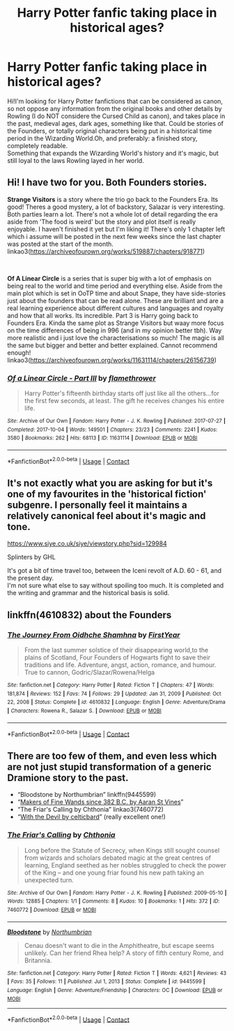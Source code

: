 #+TITLE: Harry Potter fanfic taking place in historical ages?

* Harry Potter fanfic taking place in historical ages?
:PROPERTIES:
:Author: basonitul96
:Score: 8
:DateUnix: 1612107421.0
:DateShort: 2021-Jan-31
:FlairText: Request
:END:
Hi!I'm looking for Harry Potter fanfictions that can be considered as canon, so not oppose any information from the original books and other details by Rowling (I do NOT considere the Cursed Child as canon), and takes place in the past, medieval ages, dark ages, something like that. Could be stories of the Founders, or totally original characters being put in a historical time period in the Wizarding World.Oh, and preferably: a finished story, completely readable.\\
Something that expands the Wizarding World's history and it's magic, but still loyal to the laws Rowling layed in her world.


** Hi! I have two for you. Both Founders stories.

*Strange Visitors* is a story where the trio go back to the Founders Era. Its good! Theres a good mystery, a lot of backstory, Salazar is very interesting. Both parties learn a lot. There's not a whole lot of detail regarding the era aside from 'The food is weird' but the story and plot itself is really enjoyable. I haven't finished it yet but I'm liking it! There's only 1 chapter left which i assume will be posted in the next few weeks since the last chapter was posted at the start of the month. linkao3([[https://archiveofourown.org/works/519887/chapters/918771]])

​

*Of A Linear Circle* is a series that is super big with a lot of emphasis on being real to the world and time period and everything else. Aside from the main plot which is set in OoTP time and about Snape, they have side-stories just about the founders that can be read alone. These are brilliant and are a real learning experience about different cultures and languages and royalty and how that all works. Its incredible. Part 3 is Harry going back to Founders Era. Kinda the same plot as Strange Visitors but waay more focus on the time differences of being in 996 (and in my opinion better tbh). Way more realistic and i just love the characterisations so much! The magic is all the same but bigger and better and better explained. Cannot recommend enough! linkao3([[https://archiveofourown.org/works/11631114/chapters/26156739]])
:PROPERTIES:
:Author: WhistlingBanshee
:Score: 5
:DateUnix: 1612114494.0
:DateShort: 2021-Jan-31
:END:

*** [[https://archiveofourown.org/works/11631114][*/Of a Linear Circle - Part III/*]] by [[https://www.archiveofourown.org/users/flamethrower/pseuds/flamethrower][/flamethrower/]]

#+begin_quote
  Harry Potter's fifteenth birthday starts off just like all the others...for the first few seconds, at least. The gift he receives changes his entire life.
#+end_quote

^{/Site/:} ^{Archive} ^{of} ^{Our} ^{Own} ^{*|*} ^{/Fandom/:} ^{Harry} ^{Potter} ^{-} ^{J.} ^{K.} ^{Rowling} ^{*|*} ^{/Published/:} ^{2017-07-27} ^{*|*} ^{/Completed/:} ^{2017-10-04} ^{*|*} ^{/Words/:} ^{149501} ^{*|*} ^{/Chapters/:} ^{23/23} ^{*|*} ^{/Comments/:} ^{2241} ^{*|*} ^{/Kudos/:} ^{3580} ^{*|*} ^{/Bookmarks/:} ^{262} ^{*|*} ^{/Hits/:} ^{68113} ^{*|*} ^{/ID/:} ^{11631114} ^{*|*} ^{/Download/:} ^{[[https://archiveofourown.org/downloads/11631114/Of%20a%20Linear%20Circle%20-.epub?updated_at=1608259015][EPUB]]} ^{or} ^{[[https://archiveofourown.org/downloads/11631114/Of%20a%20Linear%20Circle%20-.mobi?updated_at=1608259015][MOBI]]}

--------------

*FanfictionBot*^{2.0.0-beta} | [[https://github.com/FanfictionBot/reddit-ffn-bot/wiki/Usage][Usage]] | [[https://www.reddit.com/message/compose?to=tusing][Contact]]
:PROPERTIES:
:Author: FanfictionBot
:Score: 1
:DateUnix: 1612114526.0
:DateShort: 2021-Jan-31
:END:


** It's not exactly what you are asking for but it's one of my favourites in the 'historical fiction' subgenre. I personally feel it maintains a relatively canonical feel about it's magic and tone.

[[https://www.siye.co.uk/siye/viewstory.php?sid=129984]]

Splinters by GHL

It's got a bit of time travel too, between the Iceni revolt of A.D. 60 - 61, and the present day.\\
I'm not sure what else to say without spoiling too much. It is completed and the writing and grammar and the historical basis is solid.
:PROPERTIES:
:Author: Duvkav1
:Score: 1
:DateUnix: 1612113989.0
:DateShort: 2021-Jan-31
:END:


** linkffn(4610832) about the Founders
:PROPERTIES:
:Author: I_love_DPs
:Score: 1
:DateUnix: 1612115175.0
:DateShort: 2021-Jan-31
:END:

*** [[https://www.fanfiction.net/s/4610832/1/][*/The Journey From Oidhche Shamhna/*]] by [[https://www.fanfiction.net/u/1616281/FirstYear][/FirstYear/]]

#+begin_quote
  From the last summer solstice of their disappearing world,to the plains of Scotland, Four Founders of Hogwarts fight to save their traditions and life. Adventure, angst, action, romance, and humour. True to cannon, Godric/Slazar/Rowena/Helga
#+end_quote

^{/Site/:} ^{fanfiction.net} ^{*|*} ^{/Category/:} ^{Harry} ^{Potter} ^{*|*} ^{/Rated/:} ^{Fiction} ^{T} ^{*|*} ^{/Chapters/:} ^{47} ^{*|*} ^{/Words/:} ^{181,874} ^{*|*} ^{/Reviews/:} ^{152} ^{*|*} ^{/Favs/:} ^{74} ^{*|*} ^{/Follows/:} ^{29} ^{*|*} ^{/Updated/:} ^{Jan} ^{31,} ^{2009} ^{*|*} ^{/Published/:} ^{Oct} ^{22,} ^{2008} ^{*|*} ^{/Status/:} ^{Complete} ^{*|*} ^{/id/:} ^{4610832} ^{*|*} ^{/Language/:} ^{English} ^{*|*} ^{/Genre/:} ^{Adventure/Drama} ^{*|*} ^{/Characters/:} ^{Rowena} ^{R.,} ^{Salazar} ^{S.} ^{*|*} ^{/Download/:} ^{[[http://www.ff2ebook.com/old/ffn-bot/index.php?id=4610832&source=ff&filetype=epub][EPUB]]} ^{or} ^{[[http://www.ff2ebook.com/old/ffn-bot/index.php?id=4610832&source=ff&filetype=mobi][MOBI]]}

--------------

*FanfictionBot*^{2.0.0-beta} | [[https://github.com/FanfictionBot/reddit-ffn-bot/wiki/Usage][Usage]] | [[https://www.reddit.com/message/compose?to=tusing][Contact]]
:PROPERTIES:
:Author: FanfictionBot
:Score: 1
:DateUnix: 1612115195.0
:DateShort: 2021-Jan-31
:END:


** There are too few of them, and even less which are not just stupid transformation of a generic Dramione story to the past.

- “Bloodstone by Northumbrian” linkffn(9445599)
- “[[https://aaran-st-vines.nsns.fanficauthors.net/Makers_of_Fine_Wands_since_382_BC/index/][Makers of Fine Wands since 382 B.C. by Aaran St Vines]]”
- “The Friar's Calling by Chthonia” linkao3(7460772)
- “[[https://harrypotterfanfiction.com/viewstory.php?psid=288707][With the Devil by celticbard]]” (really excellent one!)
:PROPERTIES:
:Author: ceplma
:Score: 1
:DateUnix: 1612115215.0
:DateShort: 2021-Jan-31
:END:

*** [[https://archiveofourown.org/works/7460772][*/The Friar's Calling/*]] by [[https://www.archiveofourown.org/users/Chthonia/pseuds/Chthonia][/Chthonia/]]

#+begin_quote
  Long before the Statute of Secrecy, when Kings still sought counsel from wizards and scholars debated magic at the great centres of learning, England seethed as her nobles struggled to check the power of the King -- and one young friar found his new path taking an unexpected turn.
#+end_quote

^{/Site/:} ^{Archive} ^{of} ^{Our} ^{Own} ^{*|*} ^{/Fandom/:} ^{Harry} ^{Potter} ^{-} ^{J.} ^{K.} ^{Rowling} ^{*|*} ^{/Published/:} ^{2009-05-10} ^{*|*} ^{/Words/:} ^{12885} ^{*|*} ^{/Chapters/:} ^{1/1} ^{*|*} ^{/Comments/:} ^{8} ^{*|*} ^{/Kudos/:} ^{10} ^{*|*} ^{/Bookmarks/:} ^{1} ^{*|*} ^{/Hits/:} ^{372} ^{*|*} ^{/ID/:} ^{7460772} ^{*|*} ^{/Download/:} ^{[[https://archiveofourown.org/downloads/7460772/The%20Friars%20Calling.epub?updated_at=1468280111][EPUB]]} ^{or} ^{[[https://archiveofourown.org/downloads/7460772/The%20Friars%20Calling.mobi?updated_at=1468280111][MOBI]]}

--------------

[[https://www.fanfiction.net/s/9445599/1/][*/Bloodstone/*]] by [[https://www.fanfiction.net/u/2132422/Northumbrian][/Northumbrian/]]

#+begin_quote
  Cenau doesn't want to die in the Amphitheatre, but escape seems unlikely. Can her friend Rhea help? A story of fifth century Rome, and Britannia.
#+end_quote

^{/Site/:} ^{fanfiction.net} ^{*|*} ^{/Category/:} ^{Harry} ^{Potter} ^{*|*} ^{/Rated/:} ^{Fiction} ^{T} ^{*|*} ^{/Words/:} ^{4,621} ^{*|*} ^{/Reviews/:} ^{43} ^{*|*} ^{/Favs/:} ^{35} ^{*|*} ^{/Follows/:} ^{11} ^{*|*} ^{/Published/:} ^{Jul} ^{1,} ^{2013} ^{*|*} ^{/Status/:} ^{Complete} ^{*|*} ^{/id/:} ^{9445599} ^{*|*} ^{/Language/:} ^{English} ^{*|*} ^{/Genre/:} ^{Adventure/Friendship} ^{*|*} ^{/Characters/:} ^{OC} ^{*|*} ^{/Download/:} ^{[[http://www.ff2ebook.com/old/ffn-bot/index.php?id=9445599&source=ff&filetype=epub][EPUB]]} ^{or} ^{[[http://www.ff2ebook.com/old/ffn-bot/index.php?id=9445599&source=ff&filetype=mobi][MOBI]]}

--------------

*FanfictionBot*^{2.0.0-beta} | [[https://github.com/FanfictionBot/reddit-ffn-bot/wiki/Usage][Usage]] | [[https://www.reddit.com/message/compose?to=tusing][Contact]]
:PROPERTIES:
:Author: FanfictionBot
:Score: 1
:DateUnix: 1612115238.0
:DateShort: 2021-Jan-31
:END:
